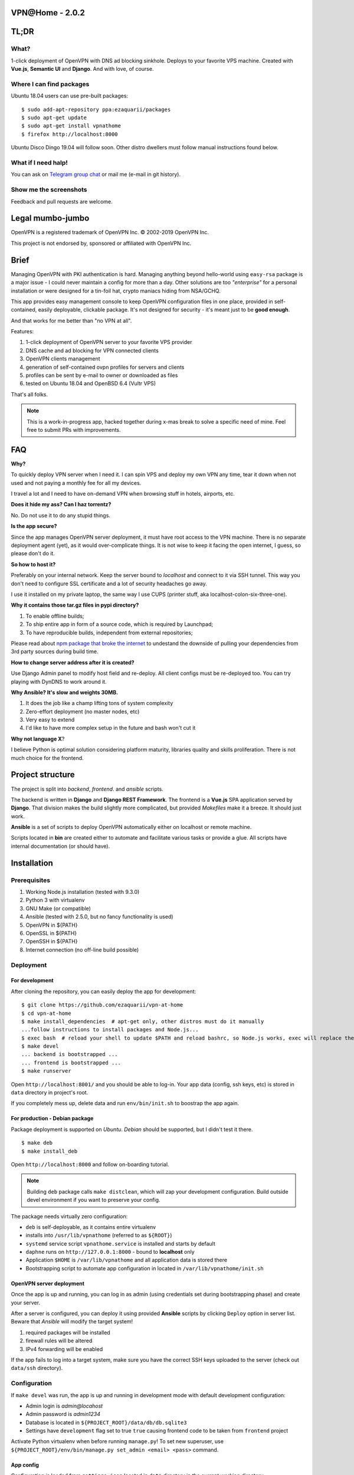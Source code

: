 VPN​@​Home - 2.0.2
==================

.. raw:: html

    <center>
        <a href="https://t.me/vpnathome"><img src="https://img.shields.io/badge/Telegram%20Chat-Online-success.svg"></a>
        <a href="./LICENCE.txt"><img src="https://img.shields.io/badge/license-GPL3-blue.svg"></a>
        <a href="https://www.vultr.com/?ref=7515725"><img src="https://img.shields.io/badge/use-vultr-brightgreen.svg"></a>
        <a href="https://www.patreon.com/ezaquarii"><img src="https://img.shields.io/badge/donate-patreon-brightgreen.svg"></a>
    </center>
    <center>
        <a href="https://vimeo.com/308879491"><img src="vimeo.png" width="512"></a>
    </center>

TL;DR
=====

What?
-----

1-click deployment of OpenVPN with DNS ad blocking sinkhole. Deploys to your favorite VPS machine.
Created with **Vue.js**, **Semantic UI** and **Django**. And with love, of course.

Where I can find packages
-------------------------

Ubuntu 18.04 users can use pre-built packages:

::

    $ sudo add-apt-repository ppa:ezaquarii/packages
    $ sudo apt-get update
    $ sudo apt-get install vpnathome
    $ firefox http://localhost:8000

Ubuntu Disco Dingo 19.04 will follow soon.
Other distro dwellers must follow manual instructions found below.

What if I need halp!
--------------------

You can ask on `Telegram group chat <https://t.me/vpnathome>`_ or mail me (e-mail in git history).

Show me the screenshots
-----------------------

.. image:: home.png
   :width: 512
   :align: center

.. image:: deployment.png
   :width: 512
   :align: center

.. image:: settings.png
   :width: 512
   :align: center


Feedback and pull requests are welcome.

Legal mumbo-jumbo
=================

OpenVPN is a registered trademark of OpenVPN  Inc.
© 2002-2019 OpenVPN Inc.

This project is not endorsed by, sponsored or affiliated with OpenVPN Inc.

Brief
=====

Managing OpenVPN with PKI authentication is hard. Managing anything beyond hello-world using ``easy-rsa`` package
is a major issue - I could never maintain a config for more than a day. Other solutions are too *"enterprise"*
for a personal installation or were designed for a tin-foil hat, crypto maniacs hiding from NSA/GCHQ.

This app provides easy management console to keep OpenVPN configuration files in one place, provided in self-contained,
easily deployable, clickable package. It's not designed for security - it's meant just to be **good enough**.

And that works for me better than "no VPN at all".

Features:

#. 1-click deployment of OpenVPN server to your favorite VPS provider
#. DNS cache and ad blocking for VPN connected clients
#. OpenVPN clients management
#. generation of self-contained ovpn profiles for servers and clients
#. profiles can be sent by e-mail to owner or downloaded as files
#. tested on Ubuntu 18.04 and OpenBSD 6.4 (Vultr VPS)

That's all folks.

.. note:: This is a work-in-progress app, hacked together during x-mas break to solve a specific need of mine.
          Feel free to submit PRs with improvements.

FAQ
===

**Why?**

To quickly deploy VPN server when I need it. I can spin VPS and deploy my own VPN any time, tear it down
when not used and not paying a monthly fee for all my devices.

I travel a lot and I need to have on-demand VPN when browsing stuff in hotels, airports, etc.

**Does it hide my ass? Can I haz torrentz?**

No. Do not use it to do any stupid things.

**Is the app secure?**

Since the app manages OpenVPN server deployment, it must have root access to the VPN
machine. There is no separate deployment agent (yet), as it would over-complicate things.
It is not wise to keep it facing the open internet, I guess, so please don't do it.

**So how to host it?**

Preferably on your internal network. Keep the server bound to *localhost* and connect to it
via SSH tunnel. This way you don't need to configure SSL certificate and a lot of security
headaches go away.

I use it installed on my private laptop, the same way I use CUPS (printer stuff, aka localhost-colon-six-three-one).

**Why it contains those tar.gz files in pypi directory?**

1. To enable offline builds;
2. To ship entire app in form of a source code, which is required by Launchpad;
3. To have reproducible builds, independent from external repositories;

Please read about
`npm package that broke the internet <https://duckduckgo.com/?q=npm+package+that+broke+the+internet>`_ to undestand
the downside of pulling your dependencies from 3rd party sources during build time.

**How to change server address after it is created?**

Use Django Admin panel to modify host field and re-deploy. All client configs must be re-deployed too.
You can try playing with DynDNS to work around it.

**Why Ansible? It's slow and weights 30MB.**

#. It does the job like a champ lifting tons of system complexity
#. Zero-effort deployment (no master nodes, etc)
#. Very easy to extend
#. I'd like to have more complex setup in the future and bash won't cut it

**Why not language X**?

I believe Python is optimal solution considering platform maturity, libraries quality and
skills proliferation. There is not much choice for the frontend.

Project structure
=================

The project is split into *backend*, *frontend*. and *ansible* scripts.

The backend is written in **Django** and **Django REST Framework**. The frontend is a **Vue.js** SPA application served by **Django**.
That division makes the build slightly more complicated, but provided *Makefiles* make it a breeze. It should just work.

**Ansible** is a set of scripts to deploy OpenVPN automatically either on localhost or remote machine.

Scripts located in **bin** are created either to automate and facilitate various tasks or provide a glue.
All scripts have internal documentation (or should have).

Installation
============

Prerequisites
-------------

#. Working Node.js installation (tested with 9.3.0)
#. Python 3 with virtualenv
#. GNU Make (or compatible)
#. Ansible (tested with 2.5.0, but no fancy functionality is used)
#. OpenVPN in ${PATH}
#. OpenSSL in ${PATH}
#. OpenSSH in ${PATH}
#. Internet connection (no off-line build possible)

Deployment
----------

For development
~~~~~~~~~~~~~~~

After cloning the repository, you can easily deploy the app for development:

::

    $ git clone https://github.com/ezaquarii/vpn-at-home
    $ cd vpn-at-home
    $ make install_dependencies  # apt-get only, other distros must do it manually
    ...follow instructions to install packages and Node.js...
    $ exec bash  # reload your shell to update $PATH and reload bashrc, so Node.js works, exec will replace the process
    $ make devel
    ... backend is bootstrapped ...
    ... frontend is bootstrapped ...
    $ make runserver

Open ``http://localhost:8001/`` and you should be able to log-in. Your app data
(config, ssh keys, etc) is stored in ``data`` directory in project's root.

If you completely mess up, delete data and run ``env/bin/init.sh`` to boostrap
the app again.

For production - Debian package
~~~~~~~~~~~~~~~~~~~~~~~~~~~~~~~

Package deployment is supported on *Ubuntu*. *Debian* should be supported, but I didn't test it there.

::

    $ make deb
    $ make install_deb

Open ``http://localhost:8000`` and follow on-boarding tutorial.

.. note:: Building ``deb`` package calls ``make distclean``, which will zap your development
          configuration. Build outside devel environment if you want to preserve your config.

The package needs virtually zero configuration:

- ``deb`` is self-deployable, as it contains entire virtualenv
- installs into ``/usr/lib/vpnathome`` (referred to as ``${ROOT}``)
- ``systemd`` service script ``vpnathome.service`` is installed and starts by default
- ``daphne`` runs on ``http://127.0.0.1:8000`` - bound to **localhost** only
- Application ``$HOME`` is ``/var/lib/vpnathome`` and all application data is stored there
- Bootstrapping script to automate app configuration in located in ``/var/lib/vpnathome/init.sh``

OpenVPN server deployment
~~~~~~~~~~~~~~~~~~~~~~~~~

Once the app is up and running, you can log in as admin (using credentials set during bootstrapping phase) and
create your server.

After a server is configured, you can deploy it using provided **Ansible** scripts by clicking ``Deploy``
option in server list. Beware that *Ansible* will modify the target system!

#. required packages will be installed
#. firewall rules will be altered
#. IPv4 forwarding will be enabled

If the app fails to log into a target system, make sure you have the correct SSH keys uploaded to the server
(check out ``data/ssh`` directory).

Configuration
-------------

If ``make devel`` was run, the app is up and running in development mode with default development
configuration:

- Admin login is *admin@locahost*
- Admin password is *admin1234*
- Database is located in ``${PROJECT_ROOT}/data/db/db.sqlite3``
- Settings have ``development`` flag set to true ``true`` causing frontend code to be taken from ``frontend`` project

Activate Python virtualenv when before running ``manage.py``!
To set new superuser, use ``${PROJECT_ROOT}/env/bin/manage.py set_admin <email> <pass>`` command.

App config
~~~~~~~~~~

Configuration is loaded from ``settings.json`` located in ``data`` directory in the current working directory.

The settings file is generated during bootstrap stage (``init.sh``), so there is no need to generate it
manually. However, should you need to generate the script during development, you can do it with a supplied
Django management command:

::

    $ source ${PROJECT_ROOT}/env/bin/activate  # activate Python virtual environment first!
    $ ${PROJECT_ROOT}/env/bin/manage.py configure --help

Once the file is generated, you must review and accept it by flipping the ``configured`` flag.

Alternative way is to run ``init.sh``:

::

    $ ${PROJECT_ROOT}/env/bin/init.sh [--no-smtp]

Just follow the wizard. It will accept the configuration for you, so there is no need to flip the flag.

.. note:: ``settings.json`` is excluded from Git repository, so you can safely put your real e-mail credentials there
          during development.

OpenVPN config
~~~~~~~~~~~~~~

OpenVPN configuration is generated from templates in ``vpnathome.apps.openvpn.templates``. If the default
configuration doesn't suit your needs, you can alter templates directly there.

There is no frontend config editor, although I was thinking about it.

Client connection
-----------------

Obtaining client config
~~~~~~~~~~~~~~~~~~~~~~~

VPN config files can be send to e-mail account of a user that created a config or downloaded.
Once downloaded, the config file (OVPN) can be used directly with OpenVPN client.

DNS check
~~~~~~~~~

If server was deployed with DNS cache enabled, DNS is forwarded to connecting client.
Depending on your network this might be slower or faster than popular DNS servers or DNS of your ISP.

To verify if your queries are forwarded to VPN DNS:

::

    ping gateway.vpnathome
    PING gateway.vpnathome (172.30.0.1) 56(84) bytes of data.
    64 bytes from _gateway (172.30.0.1): icmp_seq=1 ttl=255 time=46.5 ms
    64 bytes from _gateway (172.30.0.1): icmp_seq=2 ttl=255 time=48.7 ms

where ``172.30.0.1`` will be your choosen VPN gateway IP. Check ``systemd-resolve --status`` if DNS servers are
properly pushed.

Development
===========

Want to jump in? Fantastic.

I made it as easy to start development as possible. Top-level project directory contains 2 subprojects:
``backend`` and ``frontend``.

Top-level ``Makefile`` delegates targets to sub-projects and is provided for convenience. Once ``make devel`` is
done, you can work inside individual subproject with your favourite IDE.

I personally use *JetBrains WebStorm* and *PyCharm*, but you can use whatever you want.
IDE files are not even in the repo.

Backend subproject
------------------

This is the **Django** app. Mostly REST API + single frontend serving view.
App modules have brief documentation inside ``__init__.py``. Docs are kept up-to-date, as I strongly
believe in code documentation.

Provided ``Makefile``'s default target displays help:

::

    $ make
    Welcome to VPN@Home make system
    
    Available top-level targets:
     * install_dependencies - convenient shortcut to install build dependencies (packages and node.js)
     * devel                - bootstrap both projects for development
       * devel_backend      - bootstrap backend for development (dependency of devel)
       * devel_frontend     - bootstrap frontend for development (dependency of devel)
     * distclean            - clean projects, delete all data (start from 'git clone' state)
     * runserver            - run development server (manage.py runserver)
     * deb                  - build debian package
       * remove_deb         - remove installed Debian package
       * purge_deb          - purge installed Debian package
       * install_deb        - install previously built debian package

In development mode, frontend files are stored outside of this project, in ``frontend`` subproject. **Django** app
will pick static and templates from frontend build directory.

When development mode is off, frontend resources are taken from ``vpnathome.apps.frontend`` app.

**Django Debug Toolbar** is provided by default, should you need to check which templates are picked up.

Frontend subproject
-------------------

Frontend sub-project contains **Vue.js** SPA served by **Django**. By default **Django** app will serve
stable, production version of the frontend app directly.

Provided ``Makefile``'s default target displays help:

::

    $ cd frontend
    $ make
    Welcome to VPN@Home make system - frontend sub-project
    You need running node.js and npm.

    Available targets:
     * build-prod  - build production build; backend project is NOT updated
     * build-devel - watch and make development build on change; output is written to './dist'
     * install     - install packages from package.json
     * distclean   - clean project, delete all data (start from 'git clone' state)

To start development of frontend code, you must first switch backend into development mode, by modifying ``data/settings.json``:

::

    {
        ...
        "configured": true,
        "development": true,
        "debug_toolbar_enabled": true,
        ...

Don't forget to restart the app. Once development mode is enabled, **Django** will load frontend from ``frontend/dist``
instead of ``vpnathome.apps.frontend``. You can verify this by inspecting site title - it should say
*VPN@Home <version> - development*. You can also use **Django Debug Toolbar** to troubleshoot the configuration.

**Django** injects some initial state via ``<script>...</script>`` tag. See ``index.html`` and ``vpnathome.apps.frontent.views`` for
details.

Licence
=======

GNU GPL v3.

Known issues
============

I left this as the last point, hoping not to scare anybody.

 * frontend has 0% test coverage :o)
 * security is not a major concern for this app, I'm not running a CA company
 * no real user management - I rely on Django Admin panel for it
 * not tested on Windows, as I don't touch it even with a 10-foot stick, in rubber gloves - patches are welcome, however
 * no cert revocation (yet)
